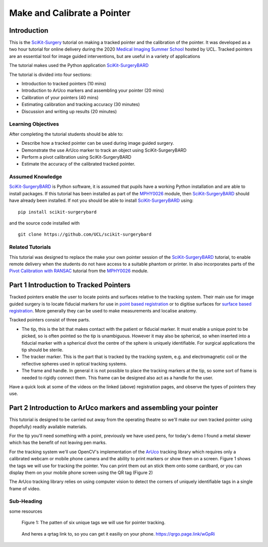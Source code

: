 .. _SummerSchoolPivotCalibration:

Make and Calibrate a Pointer 
============================

Introduction
------------

This is the `SciKit-Surgery`_ tutorial on making a tracked pointer and the 
calibration of the pointer. 
It was developed as a two hour tutorial for online delivery during the 2020
`Medical Imaging Summer School`_ hosted by UCL. Tracked pointers are an essential
tool for image guided interventions, but are useful in a variety of 
applications

The tutorial makes used the Python application `SciKit-SurgeryBARD`_

The tutorial is divided into four sections:

* Introduction to tracked pointers (10 mins)
* Introduction to ArUco markers and assembling your pointer (20 mins)
* Calibration of your pointers (40 mins)
* Estimating calibration and tracking accuracy (30 minutes)
* Discussion and writing up results (20 minutes)

Learning Objectives
^^^^^^^^^^^^^^^^^^^

After completing the tutorial students should be able to:

* Describe how a tracked pointer can be used during image guided surgery.
* Demonstrate the use ArUco marker to track an object using SciKit-SurgeryBARD
* Perform a pivot calibration using SciKit-SurgeryBARD
* Estimate the accuracy of the calibrated tracked pointer.

Assumed Knowledge
^^^^^^^^^^^^^^^^^

`SciKit-SurgeryBARD`_ is Python software, it is assumed that pupils have a working Python installation and are able to install packages. If this tutorial has been installed as part of the `MPHY0026`_ module, then `SciKit-SurgeryBARD`_ should have already been installed. If not you should be able to install `SciKit-SurgeryBARD`_ using:

::

    pip install scikit-surgerybard

and the source code installed with

::

    git clone https://github.com/UCL/scikit-surgerybard


Related Tutorials
^^^^^^^^^^^^^^^^^

This tutorial was designed to replace the make your own pointer session of the `SciKit-SurgeryBARD`_ tutorial, to enable remote delivery when the students do not have access to a suitable phantom or printer. In also incorporates parts of the `Pivot Calibration with RANSAC`_ tutorial from the `MPHY0026`_ module.


Part 1 Introduction to Tracked Pointers
---------------------------------------

Tracked pointers enable the user to locate points and surfaces relative to the tracking system. 
Their main use for image guided surgery is to locate fiducial markers for use in `point based registration`_ or to digitise surfaces for `surface based registration`_. More generally they can be
used to make measurements and localise anatomy. 

Tracked pointers consist of three parts. 

* The tip, this is the bit that makes contact with the patient or fiducial marker. It must enable a unique point to be picked, so is often pointed so the tip is unambiguous. However it may also be spherical, so when inserted into a fiducial marker with a spherical divot the centre of the sphere is uniquely identifiable. For surgical applications the tip should be sterile.
* The tracker marker. This is the part that is tracked by the tracking system, e.g. and electromagnetic coil or the reflective spheres used in optical tracking systems.
* The frame and handle. In general it is not possible to place the tracking markers at the tip, so some sort of frame is needed to rigidly connect them. This frame can be designed also act as a handle for the user.

Have a quick look at some of the videos on the linked (above) registration pages, and observe the types of pointers they use.

Part 2 Introduction to ArUco markers and assembling your pointer
----------------------------------------------------------------

This tutorial is designed to be carried out away from the operating theatre so 
we'll make our own tracked pointer using (hopefully) readily available materials. 

For the tip you'll need something with a point, previously we have used pens, for 
today's demo I found a metal skewer which has the benefit of not leaving pen marks.

For the tracking system we'll use OpenCV's implementation of the `ArUco`_ tracking 
library which requires only a calibrated webcam or mobile phone camera and 
the ability to print markers or show them on a screen. Figure 1 shows the
tags we will use for tracking the pointer. You can print them out an stick them onto
some cardbard, or you can display them on your mobile phone screen using the 
QR tag (Figure 2)

The ArUco tracking library relies on using computer vision to detect the 
corners of uniquely identifiable tags in a single frame of video. 

Sub-Heading
^^^^^^^^^^^

some resources


.. figure:: https://github.com/UCL/scikit-surgerybard/raw/master/data/pointer_withscale.png
  :width: 20%

  Figure 1: The patten of six unique tags we will use for pointer tracking. 

.. figure:: https://github.com/UCL/scikit-surgerybard/raw/master/data/qrtags/pointer_qr.png
  :width: 20%
  
  And heres a qrtag link to, so you can get it easiliy on your phone. 
  https://qrgo.page.link/wGpRi


.. _`SciKit-Surgery`: https://github.com/UCL/scikit-surgery/wikis/home
.. _`Medical Imaging Summer School`: https://medicss.cs.ucl.ac.uk/
.. _`MPHY0026`: https://mphy0026.readthedocs.io/en/latest/
.. _`SciKit-SurgeryBARD`: https://scikit-surgerybard.readthedocs.io/en/latest/02_4_Register_And_Ovelay.html
.. _`Pivot Calibration with RANSAC`: https://mphy0026.readthedocs.io/en/latest/notebooks/RANSAC.html
.. _`point based registration`: https://mphy0026.readthedocs.io/en/latest/registration/point_based_registration.html
.. _`surface based registration`: https://mphy0026.readthedocs.io/en/latest/registration/surface_based_registration.html

.. _`ArUco`: https://docs.opencv.org/trunk/d5/dae/tutorial_aruco_detection.html
